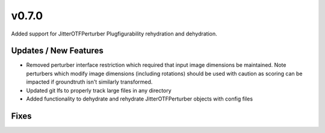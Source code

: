 v0.7.0
======

Added support for JitterOTFPerturber Plugfigurability rehydration and dehydration.

Updates / New Features
----------------------

* Removed perturber interface restriction which required that input image dimensions be maintained.
  Note perturbers which modify image dimensions (including rotations) should be used with caution as
  scoring can be impacted if groundtruth isn't similarly transformed.

* Updated git lfs to properly track large files in any directory

* Added functionality to dehydrate and rehydrate JitterOTFPerturber objects with config files

Fixes
-----
